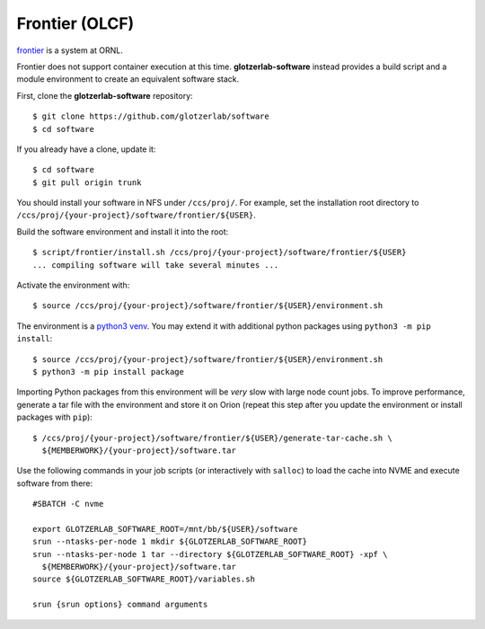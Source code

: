 Frontier (OLCF)
---------------

`frontier <https://docs.olcf.ornl.gov/systems/frontier_user_guide.html>`_ is a system
at ORNL.

Frontier does not support container execution at this time. **glotzerlab-software** instead provides
a build script and a module environment to create an equivalent software stack.

First, clone the **glotzerlab-software** repository::

    $ git clone https://github.com/glotzerlab/software
    $ cd software

If you already have a clone, update it::

    $ cd software
    $ git pull origin trunk

You should install your software in NFS under ``/ccs/proj/``. For example,
set the installation root directory to ``/ccs/proj/{your-project}/software/frontier/${USER}``.

Build the software environment and install it into the root::

    $ script/frontier/install.sh /ccs/proj/{your-project}/software/frontier/${USER}
    ... compiling software will take several minutes ...

Activate the environment with::

    $ source /ccs/proj/{your-project}/software/frontier/${USER}/environment.sh

The environment is a `python3 venv <https://docs.python.org/3/library/venv.html>`_. You may extend
it with additional python packages using ``python3 -m pip install``::

    $ source /ccs/proj/{your-project}/software/frontier/${USER}/environment.sh
    $ python3 -m pip install package

Importing Python packages from this environment will be *very* slow with large node count jobs.
To improve performance, generate a tar file with the environment and store it on Orion (repeat this
step after you update the environment or install packages with ``pip``)::

    $ /ccs/proj/{your-project}/software/frontier/${USER}/generate-tar-cache.sh \
      ${MEMBERWORK}/{your-project}/software.tar

Use the following commands in your job scripts (or interactively with ``salloc``) to load the cache
into NVME and execute software from there::

    #SBATCH -C nvme

    export GLOTZERLAB_SOFTWARE_ROOT=/mnt/bb/${USER}/software
    srun --ntasks-per-node 1 mkdir ${GLOTZERLAB_SOFTWARE_ROOT}
    srun --ntasks-per-node 1 tar --directory ${GLOTZERLAB_SOFTWARE_ROOT} -xpf \
      ${MEMBERWORK}/{your-project}/software.tar
    source ${GLOTZERLAB_SOFTWARE_ROOT}/variables.sh

    srun {srun options} command arguments
